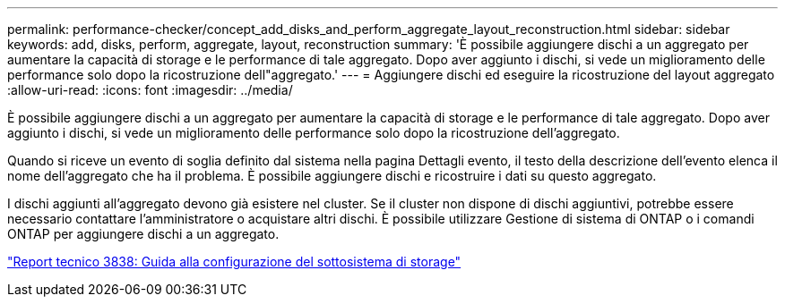 ---
permalink: performance-checker/concept_add_disks_and_perform_aggregate_layout_reconstruction.html 
sidebar: sidebar 
keywords: add, disks, perform, aggregate, layout, reconstruction 
summary: 'È possibile aggiungere dischi a un aggregato per aumentare la capacità di storage e le performance di tale aggregato. Dopo aver aggiunto i dischi, si vede un miglioramento delle performance solo dopo la ricostruzione dell"aggregato.' 
---
= Aggiungere dischi ed eseguire la ricostruzione del layout aggregato
:allow-uri-read: 
:icons: font
:imagesdir: ../media/


[role="lead"]
È possibile aggiungere dischi a un aggregato per aumentare la capacità di storage e le performance di tale aggregato. Dopo aver aggiunto i dischi, si vede un miglioramento delle performance solo dopo la ricostruzione dell'aggregato.

Quando si riceve un evento di soglia definito dal sistema nella pagina Dettagli evento, il testo della descrizione dell'evento elenca il nome dell'aggregato che ha il problema. È possibile aggiungere dischi e ricostruire i dati su questo aggregato.

I dischi aggiunti all'aggregato devono già esistere nel cluster. Se il cluster non dispone di dischi aggiuntivi, potrebbe essere necessario contattare l'amministratore o acquistare altri dischi. È possibile utilizzare Gestione di sistema di ONTAP o i comandi ONTAP per aggiungere dischi a un aggregato.

http://www.netapp.com/us/media/tr-3838.pdf["Report tecnico 3838: Guida alla configurazione del sottosistema di storage"]

